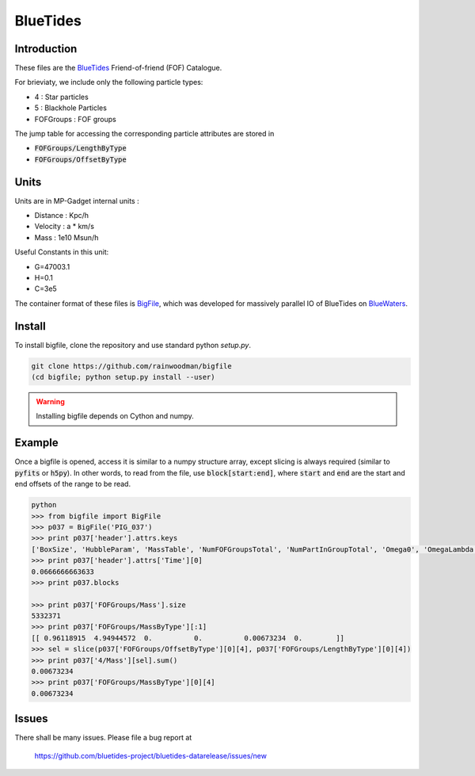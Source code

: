 BlueTides
=========

Introduction
------------

These files are the BlueTides_ Friend-of-friend (FOF) Catalogue.

For brieviaty, we include only the following particle types:

- 4 : Star particles
- 5 : Blackhole Particles
- FOFGroups : FOF groups

The jump table for accessing the corresponding particle attributes are stored in

- :code:`FOFGroups/LengthByType`
- :code:`FOFGroups/OffsetByType`

Units
-----

Units are in MP-Gadget internal units : 

- Distance : Kpc/h
- Velocity : a * km/s
- Mass     : 1e10 Msun/h

Useful Constants in this unit:

- G=47003.1
- H=0.1
- C=3e5

The container format of these files is BigFile_, which was developed for massively parallel IO
of BlueTides on BlueWaters_.

Install
-------

To install bigfile, clone the repository and use standard python `setup.py`.

.. code:: bash

    git clone https://github.com/rainwoodman/bigfile
    (cd bigfile; python setup.py install --user)

.. WARNING:: 

	Installing bigfile depends on Cython and numpy.

Example
-------

Once a bigfile is opened, access it is similar to a numpy structure array, except slicing is always
required (similar to :code:`pyfits` or :code:`h5py`). In other words, to read from the file, use
:code:`block[start:end]`, where :code:`start` and :code:`end` are the start and end offsets of the range
to be read.

.. code:: bash

	python 
	>>> from bigfile import BigFile
	>>> p037 = BigFile('PIG_037')
	>>> print p037['header'].attrs.keys
	['BoxSize', 'HubbleParam', 'MassTable', 'NumFOFGroupsTotal', 'NumPartInGroupTotal', 'Omega0', 'OmegaLambda', 'Time']
	>>> print p037['header'].attrs['Time'][0]
	0.0666666663633
	>>> print p037.blocks

	>>> print p037['FOFGroups/Mass'].size
	5332371
	>>> print p037['FOFGroups/MassByType'][:1]
	[[ 0.96118915  4.94944572  0.          0.          0.00673234  0.        ]]
	>>> sel = slice(p037['FOFGroups/OffsetByType'][0][4], p037['FOFGroups/LengthByType'][0][4])
	>>> print p037['4/Mass'][sel].sum()
	0.00673234
	>>> print p037['FOFGroups/MassByType'][0][4]
	0.00673234

.. _BlueTides : http://bluetides-project.org
.. _BigFile : http://github.com/rainwoodman/bigfile
.. _BlueWaters: http://bluewaters.ncsa.illinois.edu

Issues
------

There shall be many issues.  Please file a bug report at

	https://github.com/bluetides-project/bluetides-datarelease/issues/new


